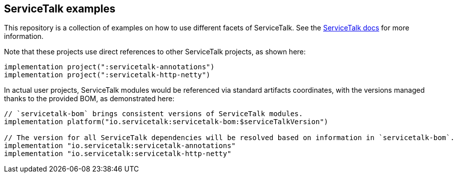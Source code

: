 == ServiceTalk examples

This repository is a collection of examples on how to use different facets of ServiceTalk.
See the https://docs.servicetalk.io/[ServiceTalk docs] for more information.

Note that these projects use direct references to other ServiceTalk projects,
as shown here:

[source,groovy]
----
implementation project(":servicetalk-annotations")
implementation project(":servicetalk-http-netty")
----

In actual user projects, ServiceTalk modules would be referenced via standard artifacts coordinates,
with the versions managed thanks to the provided BOM, as demonstrated here:

[source,groovy]
----
// `servicetalk-bom` brings consistent versions of ServiceTalk modules.
implementation platform("io.servicetalk:servicetalk-bom:$serviceTalkVersion")

// The version for all ServiceTalk dependencies will be resolved based on information in `servicetalk-bom`.
implementation "io.servicetalk:servicetalk-annotations"
implementation "io.servicetalk:servicetalk-http-netty"
----

